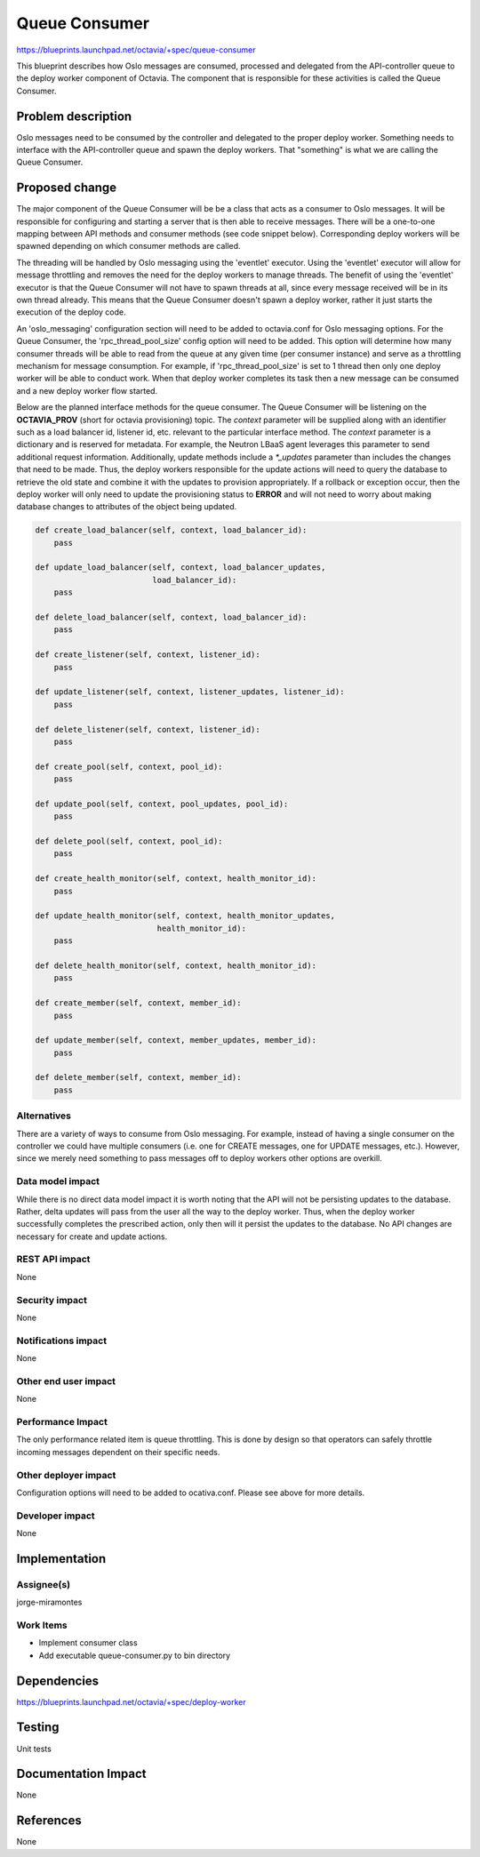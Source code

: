 ..
 This work is licensed under a Creative Commons Attribution 3.0 Unported
 License.

 http://creativecommons.org/licenses/by/3.0/legalcode

==============
Queue Consumer
==============
https://blueprints.launchpad.net/octavia/+spec/queue-consumer

This blueprint describes how Oslo messages are consumed, processed and
delegated from the API-controller queue to the deploy worker component of
Octavia. The component that is responsible for these activities is called the
Queue Consumer.

Problem description
===================
Oslo messages need to be consumed by the controller and delegated to the proper
deploy worker. Something needs to interface with the API-controller queue and
spawn the deploy workers. That "something" is what we are calling the Queue
Consumer.

Proposed change
===============
The major component of the Queue Consumer will be be a class that acts as a
consumer to Oslo messages. It will be responsible for configuring and starting
a server that is then able to receive messages. There will be a one-to-one
mapping between API methods and consumer methods (see code snippet below).
Corresponding deploy workers will be spawned depending on which consumer
methods are called.

The threading will be handled by Oslo messaging using the 'eventlet' executor.
Using the 'eventlet' executor will allow for message throttling and removes
the need for the deploy workers to manage threads. The benefit of using the
'eventlet' executor is that the Queue Consumer will not have to spawn threads
at all, since every message received will be in its own thread already. This
means that the Queue Consumer doesn't spawn a deploy worker, rather it just
starts the execution of the deploy code.

An 'oslo_messaging' configuration section will need to be added to octavia.conf
for Oslo messaging options. For the Queue Consumer, the 'rpc_thread_pool_size'
config option will need to be added. This option will determine how many
consumer threads will be able to read from the queue at any given time (per
consumer instance) and serve as a throttling mechanism for message consumption.
For example, if 'rpc_thread_pool_size' is set to 1 thread then only one deploy
worker will be able to conduct work. When that deploy worker completes its
task then a new message can be consumed and a new deploy worker flow started.

Below are the planned interface methods for the queue consumer. The Queue
Consumer will be listening on the **OCTAVIA_PROV** (short for octavia
provisioning) topic. The *context* parameter will be supplied along with an
identifier such as a load balancer id, listener id, etc. relevant to the
particular interface method. The *context* parameter is a dictionary and is
reserved for metadata. For example, the Neutron LBaaS agent leverages this
parameter to send additional request information. Additionally, update methods
include a *\*_updates* parameter than includes the changes that need to be
made. Thus, the deploy workers responsible for the update actions will need to
query the database to retrieve the old state and combine it with the updates to
provision appropriately. If a rollback or exception occur, then the deploy
worker will only need to update the provisioning status to **ERROR** and will
not need to worry about making database changes to attributes of the object
being updated.

.. code:: python

    def create_load_balancer(self, context, load_balancer_id):
        pass

    def update_load_balancer(self, context, load_balancer_updates,
                             load_balancer_id):
        pass

    def delete_load_balancer(self, context, load_balancer_id):
        pass

    def create_listener(self, context, listener_id):
        pass

    def update_listener(self, context, listener_updates, listener_id):
        pass

    def delete_listener(self, context, listener_id):
        pass

    def create_pool(self, context, pool_id):
        pass

    def update_pool(self, context, pool_updates, pool_id):
        pass

    def delete_pool(self, context, pool_id):
        pass

    def create_health_monitor(self, context, health_monitor_id):
        pass

    def update_health_monitor(self, context, health_monitor_updates,
                              health_monitor_id):
        pass

    def delete_health_monitor(self, context, health_monitor_id):
        pass

    def create_member(self, context, member_id):
        pass

    def update_member(self, context, member_updates, member_id):
        pass

    def delete_member(self, context, member_id):
        pass

Alternatives
------------
There are a variety of ways to consume from Oslo messaging. For example,
instead of having a single consumer on the controller we could have multiple
consumers (i.e. one for CREATE messages, one for UPDATE messages, etc.).
However, since we merely need something to pass messages off to deploy workers
other options are overkill.

Data model impact
-----------------
While there is no direct data model impact it is worth noting that the API
will not be persisting updates to the database. Rather, delta updates will pass
from the user all the way to the deploy worker. Thus, when the deploy worker
successfully completes the prescribed action, only then will it persist the
updates to the database. No API changes are necessary for create and update
actions.

REST API impact
---------------
None

Security impact
---------------
None

Notifications impact
--------------------
None

Other end user impact
---------------------
None

Performance Impact
------------------
The only performance related item is queue throttling. This is done by design
so that operators can safely throttle incoming messages dependent on their
specific needs.

Other deployer impact
---------------------
Configuration options will need to be added to ocativa.conf. Please see above
for more details.

Developer impact
----------------
None

Implementation
==============

Assignee(s)
-----------
jorge-miramontes

Work Items
----------
- Implement consumer class
- Add executable queue-consumer.py to bin directory

Dependencies
============
https://blueprints.launchpad.net/octavia/+spec/deploy-worker

Testing
=======
Unit tests

Documentation Impact
====================
None

References
==========
None
